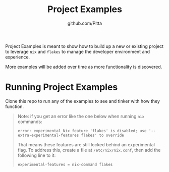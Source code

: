 #+TITLE: Project Examples
#+AUTHOR: github.com/Pitta

Project Examples is meant to show how to build up a new or existing project to leverage ~nix~ and ~flakes~ to manage the developer environment and experience.

More examples will be added over time as more functionality is discovered.

* Running Project Examples

Clone this repo to run any of the examples to see and tinker with how they function.

#+begin_quote
Note: if you get an error like the one below when running ~nix~ commands:

#+begin_src shell
  error: experimental Nix feature 'flakes' is disabled; use '--extra-experimental-features flakes' to override
#+end_src

That means these features are still locked behind an experimental flag. To address this, create a file at ~/etc/nix/nix.conf~, then add the following line to it:

#+begin_src shell
  experimental-features = nix-command flakes
#+end_src
#+end_quote
